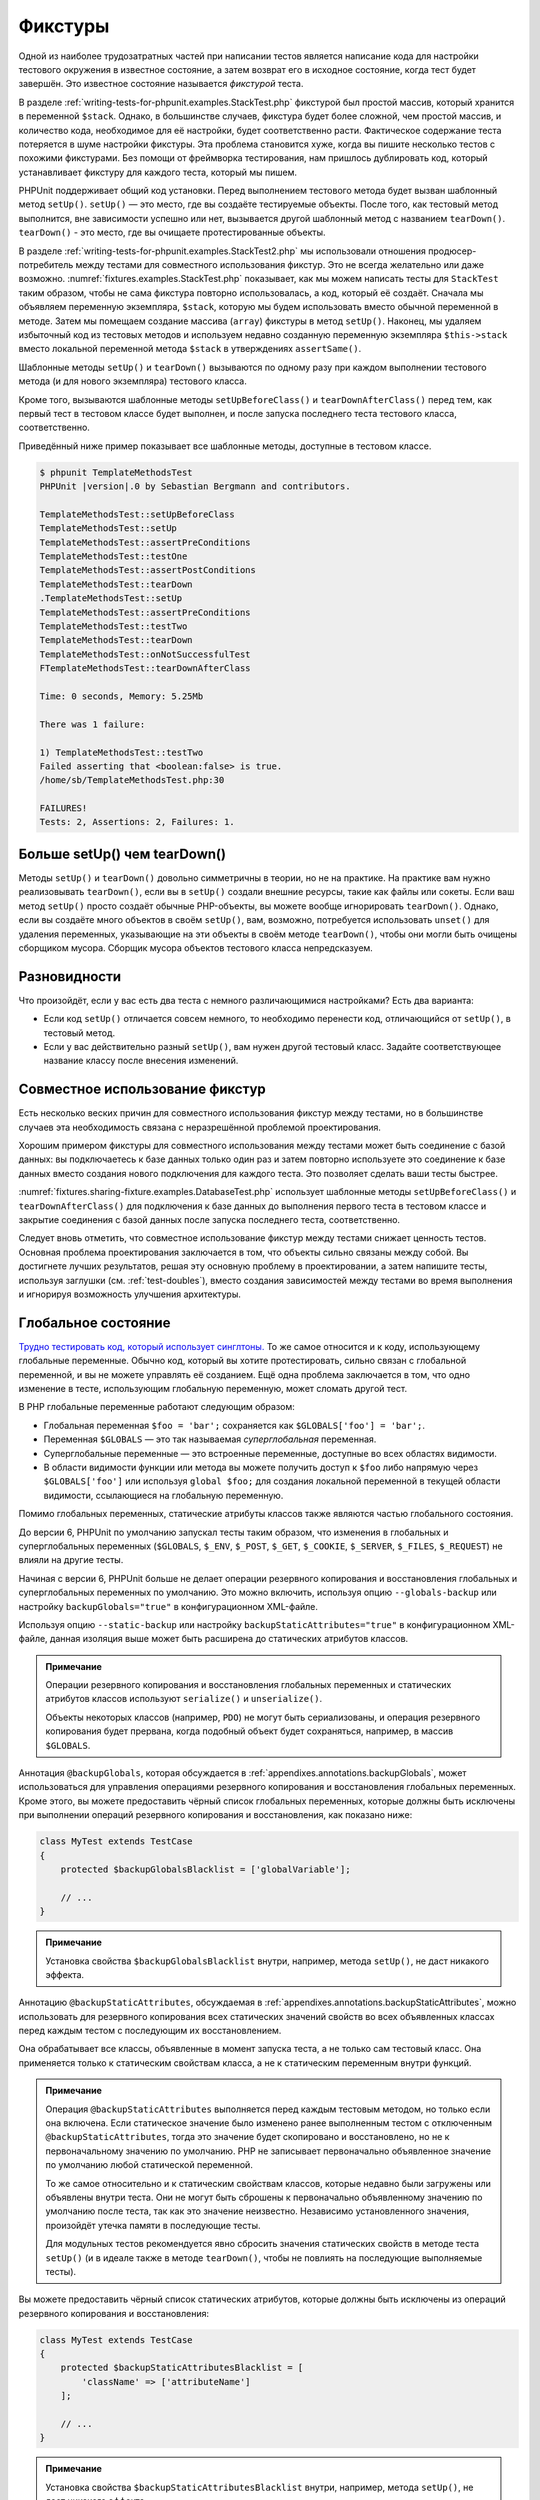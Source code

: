 .. _fixtures:

========
Фикстуры
========

Одной из наиболее трудозатратных частей при написании тестов является написание кода для
настройки тестового окружения в известное состояние, а затем возврат его в
исходное состояние, когда тест будет завершён. Это известное состояние называется
*фикстурой* теста.

В разделе :ref:`writing-tests-for-phpunit.examples.StackTest.php` фикстурой
был простой массив, который хранится в переменной ``$stack``.
Однако, в большинстве случаев, фикстура будет более сложной,
чем простой массив, и количество кода, необходимое для её настройки,
будет соответственно расти. Фактическое содержание теста потеряется в шуме
настройки фикстуры. Эта проблема становится хуже, когда вы пишите
несколько тестов с похожими фикстурами. Без помощи от фреймворка тестирования,
нам пришлось дублировать код, который устанавливает фикстуру для каждого
теста, который мы пишем.

PHPUnit поддерживает общий код установки. Перед выполнением тестового метода
будет вызван шаблонный метод ``setUp()``.
``setUp()`` — это место, где вы создаёте тестируемые объекты.
После того, как тестовый метод выполнится, вне зависимости успешно или нет,
вызывается другой шаблонный метод с названием ``tearDown()``. ``tearDown()``
- это место, где вы очищаете протестированные объекты.

В разделе :ref:`writing-tests-for-phpunit.examples.StackTest2.php` мы использовали
отношения продюсер-потребитель между тестами для совместного использования
фикстур. Это не всегда желательно или даже возможно.
:numref:`fixtures.examples.StackTest.php`
показывает, как мы можем написать тесты для ``StackTest`` таким образом, чтобы не сама
фикстура повторно использовалась, а код, который её создаёт.
Сначала мы объявляем переменную экземпляра, ``$stack``, которую мы
будем использовать вместо обычной переменной в методе. Затем мы помещаем
создание массива (``array``) фикстуры в метод ``setUp()``. Наконец, мы удаляем избыточный код
из тестовых методов и используем недавно созданную переменную экземпляра
``$this->stack`` вместо локальной переменной метода
``$stack`` в утверждениях ``assertSame()``.

.. code-block:: php
    :caption: Использование setUp() для создания фикстуры
    :name: fixtures.examples.StackTest.php

    <?php
    use PHPUnit\Framework\TestCase;

    class StackTest extends TestCase
    {
        protected $stack;

        protected function setUp()
        {
            $this->stack = [];
        }

        public function testEmpty()
        {
            $this->assertTrue(empty($this->stack));
        }

        public function testPush()
        {
            array_push($this->stack, 'foo');
            $this->assertSame('foo', $this->stack[count($this->stack) - 1]);
            $this->assertFalse(empty($this->stack));
        }

        public function testPop()
        {
            array_push($this->stack, 'foo');
            $this->assertSame('foo', array_pop($this->stack));
            $this->assertTrue(empty($this->stack));
        }
    }

Шаблонные методы ``setUp()`` и ``tearDown()`` вызываются по одному разу при каждом
выполнении тестового метода (и для нового экземпляра) тестового класса.

Кроме того, вызываются шаблонные методы ``setUpBeforeClass()`` и
``tearDownAfterClass()`` перед тем, как первый тест в тестовом классе будет выполнен,
и после запуска последнего теста тестового класса, соответственно.

Приведённый ниже пример показывает все шаблонные методы, доступные в тестовом классе.

.. code-block:: php
    :caption: Пример, показывающий все доступные шаблонные методы
    :name: fixtures.examples.TemplateMethodsTest.php

    <?php
    use PHPUnit\Framework\TestCase;

    class TemplateMethodsTest extends TestCase
    {
        public static function setUpBeforeClass()
        {
            fwrite(STDOUT, __METHOD__ . "\n");
        }

        protected function setUp()
        {
            fwrite(STDOUT, __METHOD__ . "\n");
        }

        protected function assertPreConditions()
        {
            fwrite(STDOUT, __METHOD__ . "\n");
        }

        public function testOne()
        {
            fwrite(STDOUT, __METHOD__ . "\n");
            $this->assertTrue(true);
        }

        public function testTwo()
        {
            fwrite(STDOUT, __METHOD__ . "\n");
            $this->assertTrue(false);
        }

        protected function assertPostConditions()
        {
            fwrite(STDOUT, __METHOD__ . "\n");
        }

        protected function tearDown()
        {
            fwrite(STDOUT, __METHOD__ . "\n");
        }

        public static function tearDownAfterClass()
        {
            fwrite(STDOUT, __METHOD__ . "\n");
        }

        protected function onNotSuccessfulTest(Exception $e)
        {
            fwrite(STDOUT, __METHOD__ . "\n");
            throw $e;
        }
    }

.. code-block:: bash

    $ phpunit TemplateMethodsTest
    PHPUnit |version|.0 by Sebastian Bergmann and contributors.

    TemplateMethodsTest::setUpBeforeClass
    TemplateMethodsTest::setUp
    TemplateMethodsTest::assertPreConditions
    TemplateMethodsTest::testOne
    TemplateMethodsTest::assertPostConditions
    TemplateMethodsTest::tearDown
    .TemplateMethodsTest::setUp
    TemplateMethodsTest::assertPreConditions
    TemplateMethodsTest::testTwo
    TemplateMethodsTest::tearDown
    TemplateMethodsTest::onNotSuccessfulTest
    FTemplateMethodsTest::tearDownAfterClass

    Time: 0 seconds, Memory: 5.25Mb

    There was 1 failure:

    1) TemplateMethodsTest::testTwo
    Failed asserting that <boolean:false> is true.
    /home/sb/TemplateMethodsTest.php:30

    FAILURES!
    Tests: 2, Assertions: 2, Failures: 1.

.. _fixtures.more-setup-than-teardown:

Больше setUp() чем tearDown()
#############################

Методы ``setUp()`` и ``tearDown()`` довольно симметричны
в теории, но не на практике. На практике вам нужно
реализовывать ``tearDown()``, если вы в ``setUp()`` создали внешние ресурсы,
такие как файлы или сокеты.
Если ваш метод ``setUp()`` просто создаёт обычные PHP-объекты, вы
можете вообще игнорировать ``tearDown()``. Однако, если вы
создаёте много объектов в своём ``setUp()``, вам, возможно, потребуется
использовать ``unset()`` для удаления переменных, указывающие на эти объекты
в своём методе ``tearDown()``, чтобы они могли быть очищены сборщиком мусора.
Сборщик мусора объектов тестового класса непредсказуем.

.. _fixtures.variations:

Разновидности
#############

Что произойдёт, если у вас есть два теста с немного различающимися настройками?
Есть два варианта:

-

  Если код ``setUp()`` отличается совсем немного, то
  необходимо перенести код, отличающийся от ``setUp()``, в тестовый метод.

-

  Если у вас действительно разный ``setUp()``, вам нужен
  другой тестовый класс. Задайте соответствующее название классу после внесения изменений.

.. _fixtures.sharing-fixture:

Совместное использование фикстур
################################

Есть несколько веских причин для совместного использования фикстур между тестами, но в большинстве
случаев эта необходимость связана с неразрешённой проблемой проектирования.

Хорошим примером фикстуры для совместного использования между тестами может быть
соединение с базой данных: вы подключаетесь к базе данных только один раз и затем повторно используете
это соединение к базе данных вместо создания нового подключения для каждого теста.
Это позволяет сделать ваши тесты быстрее.

:numref:`fixtures.sharing-fixture.examples.DatabaseTest.php`
использует шаблонные методы ``setUpBeforeClass()`` и
``tearDownAfterClass()`` для подключения к базе данных
до выполнения первого теста в тестовом классе и закрытие соединения
с базой данных после запуска последнего теста, соответственно.

.. code-block:: php
    :caption: Совместное использование фикстур тестами в тестовом наборе
    :name: fixtures.sharing-fixture.examples.DatabaseTest.php

    <?php
    use PHPUnit\Framework\TestCase;

    class DatabaseTest extends TestCase
    {
        protected static $dbh;

        public static function setUpBeforeClass()
        {
            self::$dbh = new PDO('sqlite::memory:');
        }

        public static function tearDownAfterClass()
        {
            self::$dbh = null;
        }
    }

Следует вновь отметить, что совместное использование фикстур между тестами
снижает ценность тестов. Основная проблема проектирования заключается в том,
что объекты сильно связаны между собой. Вы достигнете лучших результатов,
решая эту основную проблему в проектировании, а затем напишите тесты,
используя заглушки (см. :ref:`test-doubles`), вместо создания
зависимостей между тестами во время выполнения и игнорируя возможность
улучшения архитектуры.

.. _fixtures.global-state:

Глобальное состояние
####################

`Трудно тестировать код, который использует синглтоны. <http://googletesting.blogspot.com/2008/05/tott-using-dependancy-injection-to.html>`_
То же самое относится и к коду, использующему глобальные переменные. Обычно код,
который вы хотите протестировать, сильно связан с глобальной переменной, и вы не можете
управлять её созданием. Ещё одна проблема заключается в том, что одно изменение в тесте,
использующим глобальную переменную, может сломать другой тест.

В PHP глобальные переменные работают следующим образом:

-

  Глобальная переменная ``$foo = 'bar';`` сохраняется как ``$GLOBALS['foo'] = 'bar';``.

-

  Переменная ``$GLOBALS`` — это так называемая *суперглобальная* переменная.

-

  Суперглобальные переменные — это встроенные переменные, доступные во всех областях видимости.

-

  В области видимости функции или метода вы можете получить доступ к ``$foo`` либо напрямую через ``$GLOBALS['foo']`` или используя ``global $foo;``
  для создания локальной переменной в текущей области видимости, ссылающиеся на глобальную переменную.

Помимо глобальных переменных, статические атрибуты классов также являются частью
глобального состояния.

До версии 6, PHPUnit по умолчанию запускал тесты таким образом,
что изменения в глобальных и суперглобальных переменных (``$GLOBALS``,
``$_ENV``, ``$_POST``,
``$_GET``, ``$_COOKIE``,
``$_SERVER``, ``$_FILES``,
``$_REQUEST``) не влияли на другие тесты.

Начиная с версии 6, PHPUnit больше не делает операции резервного копирования и восстановления
глобальных и суперглобальных переменных по умолчанию.
Это можно включить, используя опцию ``--globals-backup``
или настройку ``backupGlobals="true"`` в конфигурационном XML-файле.

Используя опцию ``--static-backup`` или настройку
``backupStaticAttributes="true"`` в конфигурационном
XML-файле, данная изоляция выше может быть расширена до статических атрибутов классов.

.. admonition:: Примечание

   Операции резервного копирования и восстановления глобальных переменных и статических
   атрибутов классов используют ``serialize()`` и
   ``unserialize()``.

   Объекты некоторых классов (например, ``PDO``) не могут быть
   сериализованы, и операция резервного копирования будет прервана,
   когда подобный объект будет сохраняться, например, в массив ``$GLOBALS``.

Аннотация ``@backupGlobals``, которая обсуждается в
:ref:`appendixes.annotations.backupGlobals`, может использоваться для
управления операциями резервного копирования и восстановления глобальных переменных.
Кроме этого, вы можете предоставить чёрный список глобальных переменных, которые должны быть
исключены при выполнении операций резервного копирования и восстановления, как показано ниже:

.. code-block:: php

    class MyTest extends TestCase
    {
        protected $backupGlobalsBlacklist = ['globalVariable'];

        // ...
    }

.. admonition:: Примечание

   Установка свойства ``$backupGlobalsBlacklist`` внутри, например,
   метода ``setUp()``, не даст никакого эффекта.

Аннотацию ``@backupStaticAttributes``, обсуждаемая в
:ref:`appendixes.annotations.backupStaticAttributes`, можно использовать
для резервного копирования всех статических значений свойств во всех объявленных классах
перед каждым тестом с последующим их восстановлением.

Она обрабатывает все классы, объявленные в момент запуска теста, а не
только сам тестовый класс. Она применяется только к статическим свойствам класса,
а не к статическим переменным внутри функций.

.. admonition:: Примечание

   Операция ``@backupStaticAttributes`` выполняется перед каждым тестовым методом,
   но только если она включена. Если статическое значение было
   изменено ранее выполненным тестом с отключенным
   ``@backupStaticAttributes``, тогда это значение будет скопировано
   и восстановлено, но не к первоначальному значению по умолчанию.
   PHP не записывает первоначально объявленное значение по умолчанию любой
   статической переменной.

   То же самое относительно и к статическим свойствам классов, которые недавно были
   загружены или объявлены внутри теста. Они не могут быть сброшены к первоначально
   объявленному значению по умолчанию после теста, так как это значение неизвестно.
   Независимо установленного значения, произойдёт утечка памяти в последующие тесты.

   Для модульных тестов рекомендуется явно сбросить значения статических свойств
   в методе теста ``setUp()`` (и в идеале также в методе ``tearDown()``,
   чтобы не повлиять на последующие выполняемые тесты).

Вы можете предоставить чёрный список статических атрибутов, которые должны быть исключены из операций резервного копирования и восстановления:

.. code-block:: php

    class MyTest extends TestCase
    {
        protected $backupStaticAttributesBlacklist = [
            'className' => ['attributeName']
        ];

        // ...
    }

.. admonition:: Примечание

   Установка свойства ``$backupStaticAttributesBlacklist`` внутри,
   например, метода ``setUp()``, не даст никакого эффекта.


